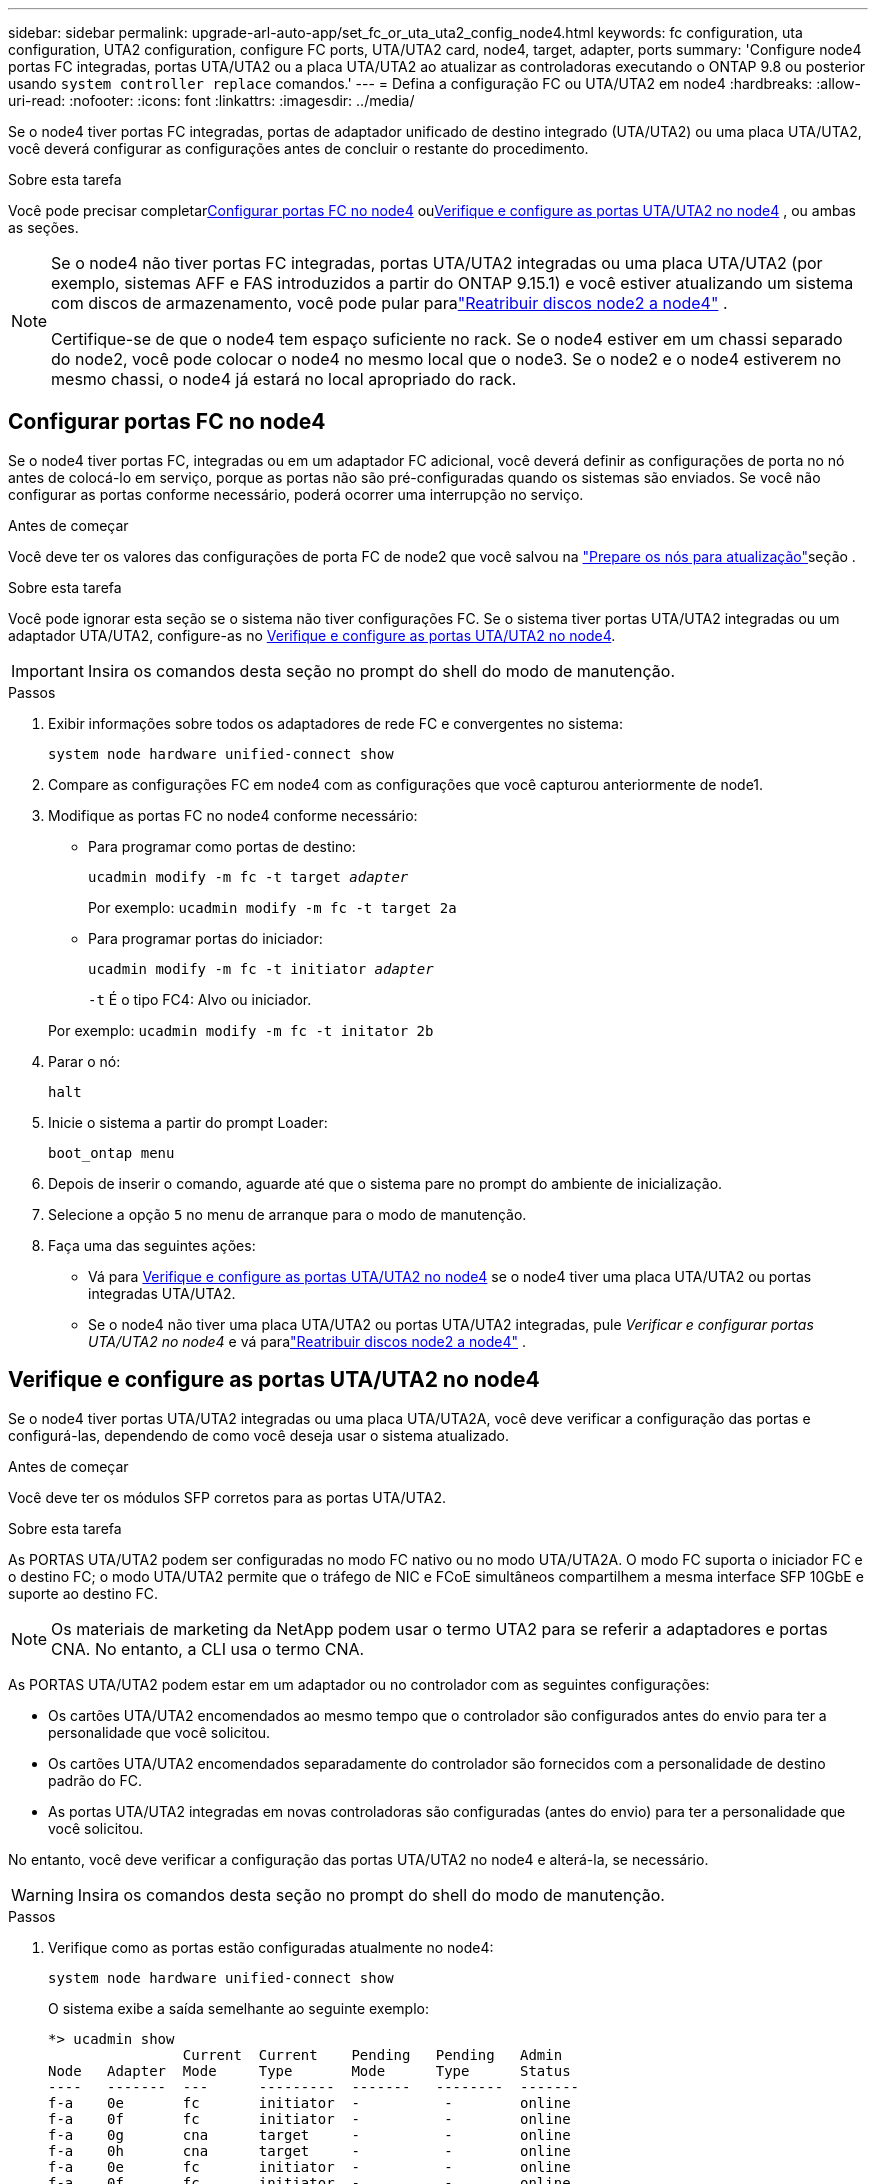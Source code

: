 ---
sidebar: sidebar 
permalink: upgrade-arl-auto-app/set_fc_or_uta_uta2_config_node4.html 
keywords: fc configuration, uta configuration, UTA2 configuration, configure FC ports, UTA/UTA2 card, node4, target, adapter, ports 
summary: 'Configure node4 portas FC integradas, portas UTA/UTA2 ou a placa UTA/UTA2 ao atualizar as controladoras executando o ONTAP 9.8 ou posterior usando `system controller replace` comandos.' 
---
= Defina a configuração FC ou UTA/UTA2 em node4
:hardbreaks:
:allow-uri-read: 
:nofooter: 
:icons: font
:linkattrs: 
:imagesdir: ../media/


[role="lead"]
Se o node4 tiver portas FC integradas, portas de adaptador unificado de destino integrado (UTA/UTA2) ou uma placa UTA/UTA2, você deverá configurar as configurações antes de concluir o restante do procedimento.

.Sobre esta tarefa
Você pode precisar completar<<Configurar portas FC no node4>> ou<<Verifique e configure as portas UTA/UTA2 no node4>> , ou ambas as seções.

[NOTE]
====
Se o node4 não tiver portas FC integradas, portas UTA/UTA2 integradas ou uma placa UTA/UTA2 (por exemplo, sistemas AFF e FAS introduzidos a partir do ONTAP 9.15.1) e você estiver atualizando um sistema com discos de armazenamento, você pode pular paralink:reassign-node2-disks-to-node4.html["Reatribuir discos node2 a node4"] .

Certifique-se de que o node4 tem espaço suficiente no rack. Se o node4 estiver em um chassi separado do node2, você pode colocar o node4 no mesmo local que o node3. Se o node2 e o node4 estiverem no mesmo chassi, o node4 já estará no local apropriado do rack.

====


== Configurar portas FC no node4

Se o node4 tiver portas FC, integradas ou em um adaptador FC adicional, você deverá definir as configurações de porta no nó antes de colocá-lo em serviço, porque as portas não são pré-configuradas quando os sistemas são enviados.  Se você não configurar as portas conforme necessário, poderá ocorrer uma interrupção no serviço.

.Antes de começar
Você deve ter os valores das configurações de porta FC de node2 que você salvou na link:prepare_nodes_for_upgrade.html["Prepare os nós para atualização"]seção .

.Sobre esta tarefa
Você pode ignorar esta seção se o sistema não tiver configurações FC. Se o sistema tiver portas UTA/UTA2 integradas ou um adaptador UTA/UTA2, configure-as no <<Verifique e configure as portas UTA/UTA2 no node4>>.


IMPORTANT: Insira os comandos desta seção no prompt do shell do modo de manutenção.

.Passos
. Exibir informações sobre todos os adaptadores de rede FC e convergentes no sistema:
+
`system node hardware unified-connect show`

. Compare as configurações FC em node4 com as configurações que você capturou anteriormente de node1.
. Modifique as portas FC no node4 conforme necessário:
+
** Para programar como portas de destino:
+
`ucadmin modify -m fc -t target _adapter_`

+
Por exemplo: `ucadmin modify -m fc -t target 2a`

** Para programar portas do iniciador:
+
`ucadmin modify -m fc -t initiator _adapter_`

+
`-t` É o tipo FC4: Alvo ou iniciador.

+
Por exemplo: `ucadmin modify -m fc -t initator 2b`



. Parar o nó:
+
`halt`

. Inicie o sistema a partir do prompt Loader:
+
`boot_ontap menu`

. Depois de inserir o comando, aguarde até que o sistema pare no prompt do ambiente de inicialização.
. Selecione a opção `5` no menu de arranque para o modo de manutenção.


. [[step8]]Faça uma das seguintes ações:
+
** Vá para <<Verifique e configure as portas UTA/UTA2 no node4>> se o node4 tiver uma placa UTA/UTA2 ou portas integradas UTA/UTA2.
** Se o node4 não tiver uma placa UTA/UTA2 ou portas UTA/UTA2 integradas, pule _Verificar e configurar portas UTA/UTA2 no node4_ e vá paralink:reassign-node2-disks-to-node4.html["Reatribuir discos node2 a node4"] .






== Verifique e configure as portas UTA/UTA2 no node4

Se o node4 tiver portas UTA/UTA2 integradas ou uma placa UTA/UTA2A, você deve verificar a configuração das portas e configurá-las, dependendo de como você deseja usar o sistema atualizado.

.Antes de começar
Você deve ter os módulos SFP corretos para as portas UTA/UTA2.

.Sobre esta tarefa
As PORTAS UTA/UTA2 podem ser configuradas no modo FC nativo ou no modo UTA/UTA2A. O modo FC suporta o iniciador FC e o destino FC; o modo UTA/UTA2 permite que o tráfego de NIC e FCoE simultâneos compartilhem a mesma interface SFP 10GbE e suporte ao destino FC.


NOTE: Os materiais de marketing da NetApp podem usar o termo UTA2 para se referir a adaptadores e portas CNA. No entanto, a CLI usa o termo CNA.

As PORTAS UTA/UTA2 podem estar em um adaptador ou no controlador com as seguintes configurações:

* Os cartões UTA/UTA2 encomendados ao mesmo tempo que o controlador são configurados antes do envio para ter a personalidade que você solicitou.
* Os cartões UTA/UTA2 encomendados separadamente do controlador são fornecidos com a personalidade de destino padrão do FC.
* As portas UTA/UTA2 integradas em novas controladoras são configuradas (antes do envio) para ter a personalidade que você solicitou.


No entanto, você deve verificar a configuração das portas UTA/UTA2 no node4 e alterá-la, se necessário.


WARNING: Insira os comandos desta seção no prompt do shell do modo de manutenção.

.Passos
. Verifique como as portas estão configuradas atualmente no node4:
+
`system node hardware unified-connect show`

+
O sistema exibe a saída semelhante ao seguinte exemplo:

+
....
*> ucadmin show
                Current  Current    Pending   Pending   Admin
Node   Adapter  Mode     Type       Mode      Type      Status
----   -------  ---      ---------  -------   --------  -------
f-a    0e       fc       initiator  -          -        online
f-a    0f       fc       initiator  -          -        online
f-a    0g       cna      target     -          -        online
f-a    0h       cna      target     -          -        online
f-a    0e       fc       initiator  -          -        online
f-a    0f       fc       initiator  -          -        online
f-a    0g       cna      target     -          -        online
f-a    0h       cna      target     -          -        online
*>
....
. Se o módulo SFP atual não corresponder ao uso desejado, substitua-o pelo módulo SFP correto.
+
Entre em Contato com seu representante da NetApp para obter o módulo SFP correto.

. Verifique as configurações:
+
`ucadmin show`

+
Examine a saída do `ucadmin show` comando e determine se as portas UTA/UTA2 têm a personalidade desejada.

+
A saída nos exemplos a seguir mostra que o tipo FC4 de adaptador "1b" está mudando para `initiator` e que o modo dos adaptadores "2a" e "2b" está mudando para `cna`:

+
....
*> ucadmin show
Node  Adapter  Current Mode  Current Type  Pending Mode  Pending Type  Admin Status
----  -------  ------------  ------------  ------------  ------------  ------------
f-a   1a       fc             initiator    -             -             online
f-a   1b       fc             target       -             initiator     online
f-a   2a       fc             target       cna           -             online
f-a   2b       fc             target       cna           -             online
4 entries were displayed.
*>
....
. Execute uma das seguintes ações:
+
[cols="30,70"]
|===
| Se as portas CNA... | Então... 


| Não tenha a personalidade que você quer | Vá para <<auto_check_4_step5,Passo 5>>. 


| Tenha a personalidade que você quer | Pule a etapa 5 até a etapa 9 e vá para<<auto_check_4_step10,Passo 10>> . 
|===
. [[auto_check_4_step5]]execute uma das seguintes ações:
+
[cols="30,70"]
|===
| Se você estiver configurando... | Então... 


| Portas em uma placa UTA/UTA2 | Vá para<<auto_check_4_step6,Passo 6>> 


| Portas UTA/UTA2 integradas | Pule a etapa 6 e vá para<<auto_check_4_step7,Passo 7>> . 
|===
. [[auto_check_4_step6]]Se o adaptador estiver no modo iniciador e se a porta UTA/UTA2 estiver on-line, coloque a porta UTA/UTA2 off-line:
+
`storage disable adapter _adapter_name_`

+
Os adaptadores no modo de destino são automaticamente offline no modo de manutenção.

. [[auto_check_4_step7]]se a configuração atual não corresponder ao uso desejado, altere a configuração conforme necessário:
+
`ucadmin modify -m fc|cna -t initiator|target <adapter_name>`

+
** `-m` É o modo personalidade, FC ou 10GbE UTA.
** `-t` É o tipo FC4, `target` ou `initiator`.
+

NOTE: Você deve usar o iniciador FC para unidades de fita e configurações do MetroCluster .  Você deve usar o destino FC para clientes SAN.



. Coloque todas as portas de destino on-line inserindo o seguinte comando, uma vez para cada porta:
+
`storage enable adapter <adapter_name>`

. Faça o cabo da porta.


. [[auto_check_4_step10]]Sair do modo de manutenção:
+
`halt`

. [[step14]]Inicialize o nó no menu de inicialização:
+
`boot_ontap menu`



.O que se segue?
* Se você estiver atualizando para um sistema AFF A800, vá para link:reassign-node2-disks-to-node4.html#reassign-node2-node4-app-step9["Reatribuir discos do nó 2 ao nó 4, etapa 9"].
* Para todas as outras atualizações do sistema, vá paralink:reassign-node2-disks-to-node4.html["Reatribuir discos node2 a node4, passo 1"] .

